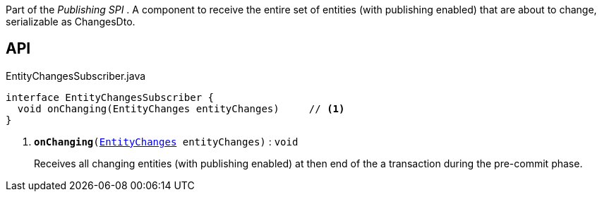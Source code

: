 :Notice: Licensed to the Apache Software Foundation (ASF) under one or more contributor license agreements. See the NOTICE file distributed with this work for additional information regarding copyright ownership. The ASF licenses this file to you under the Apache License, Version 2.0 (the "License"); you may not use this file except in compliance with the License. You may obtain a copy of the License at. http://www.apache.org/licenses/LICENSE-2.0 . Unless required by applicable law or agreed to in writing, software distributed under the License is distributed on an "AS IS" BASIS, WITHOUT WARRANTIES OR  CONDITIONS OF ANY KIND, either express or implied. See the License for the specific language governing permissions and limitations under the License.

Part of the _Publishing SPI_ . A component to receive the entire set of entities (with publishing enabled) that are about to change, serializable as ChangesDto.

== API

.EntityChangesSubscriber.java
[source,java]
----
interface EntityChangesSubscriber {
  void onChanging(EntityChanges entityChanges)     // <.>
}
----

<.> `[teal]#*onChanging*#(xref:system:generated:index/applib/services/publishing/spi/EntityChanges.adoc[EntityChanges] entityChanges)` : `void`
+
--
Receives all changing entities (with publishing enabled) at then end of the a transaction during the pre-commit phase.
--

